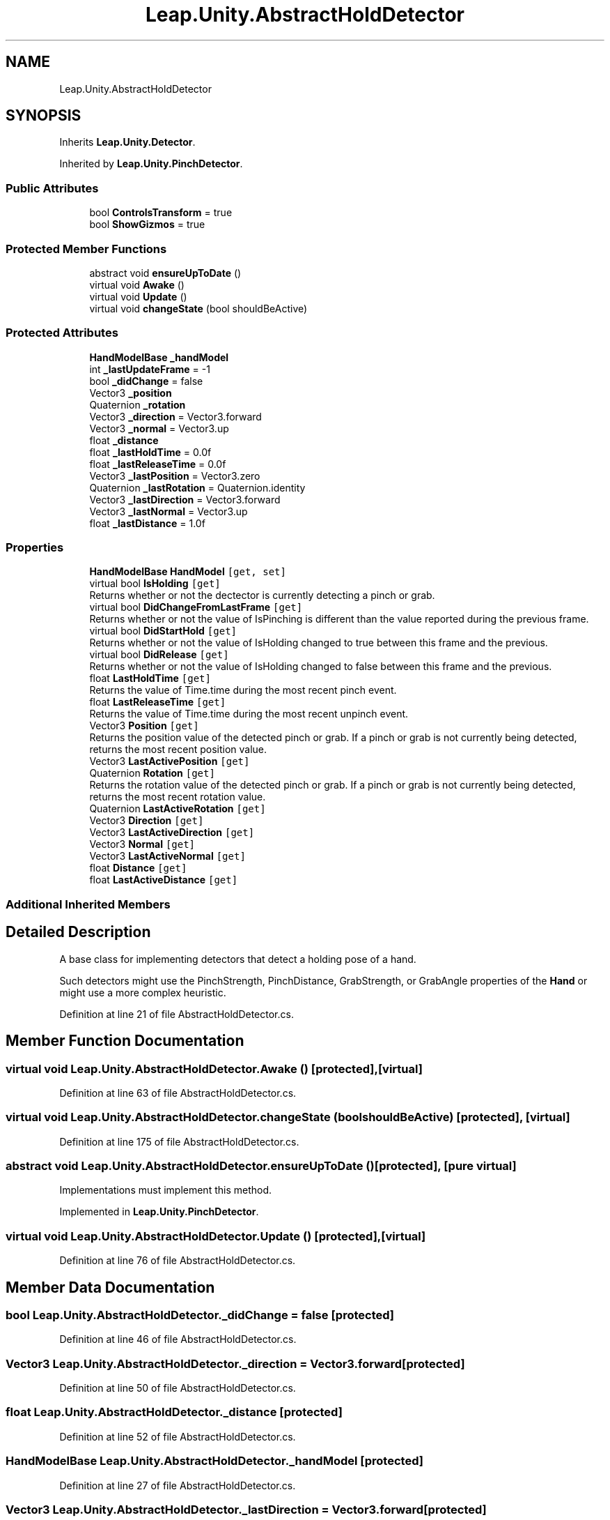.TH "Leap.Unity.AbstractHoldDetector" 3 "Sat Jul 20 2019" "Version https://github.com/Saurabhbagh/Multi-User-VR-Viewer--10th-July/" "Multi User Vr Viewer" \" -*- nroff -*-
.ad l
.nh
.SH NAME
Leap.Unity.AbstractHoldDetector
.SH SYNOPSIS
.br
.PP
.PP
Inherits \fBLeap\&.Unity\&.Detector\fP\&.
.PP
Inherited by \fBLeap\&.Unity\&.PinchDetector\fP\&.
.SS "Public Attributes"

.in +1c
.ti -1c
.RI "bool \fBControlsTransform\fP = true"
.br
.ti -1c
.RI "bool \fBShowGizmos\fP = true"
.br
.in -1c
.SS "Protected Member Functions"

.in +1c
.ti -1c
.RI "abstract void \fBensureUpToDate\fP ()"
.br
.ti -1c
.RI "virtual void \fBAwake\fP ()"
.br
.ti -1c
.RI "virtual void \fBUpdate\fP ()"
.br
.ti -1c
.RI "virtual void \fBchangeState\fP (bool shouldBeActive)"
.br
.in -1c
.SS "Protected Attributes"

.in +1c
.ti -1c
.RI "\fBHandModelBase\fP \fB_handModel\fP"
.br
.ti -1c
.RI "int \fB_lastUpdateFrame\fP = \-1"
.br
.ti -1c
.RI "bool \fB_didChange\fP = false"
.br
.ti -1c
.RI "Vector3 \fB_position\fP"
.br
.ti -1c
.RI "Quaternion \fB_rotation\fP"
.br
.ti -1c
.RI "Vector3 \fB_direction\fP = Vector3\&.forward"
.br
.ti -1c
.RI "Vector3 \fB_normal\fP = Vector3\&.up"
.br
.ti -1c
.RI "float \fB_distance\fP"
.br
.ti -1c
.RI "float \fB_lastHoldTime\fP = 0\&.0f"
.br
.ti -1c
.RI "float \fB_lastReleaseTime\fP = 0\&.0f"
.br
.ti -1c
.RI "Vector3 \fB_lastPosition\fP = Vector3\&.zero"
.br
.ti -1c
.RI "Quaternion \fB_lastRotation\fP = Quaternion\&.identity"
.br
.ti -1c
.RI "Vector3 \fB_lastDirection\fP = Vector3\&.forward"
.br
.ti -1c
.RI "Vector3 \fB_lastNormal\fP = Vector3\&.up"
.br
.ti -1c
.RI "float \fB_lastDistance\fP = 1\&.0f"
.br
.in -1c
.SS "Properties"

.in +1c
.ti -1c
.RI "\fBHandModelBase\fP \fBHandModel\fP\fC [get, set]\fP"
.br
.ti -1c
.RI "virtual bool \fBIsHolding\fP\fC [get]\fP"
.br
.RI "Returns whether or not the dectector is currently detecting a pinch or grab\&. "
.ti -1c
.RI "virtual bool \fBDidChangeFromLastFrame\fP\fC [get]\fP"
.br
.RI "Returns whether or not the value of IsPinching is different than the value reported during the previous frame\&. "
.ti -1c
.RI "virtual bool \fBDidStartHold\fP\fC [get]\fP"
.br
.RI "Returns whether or not the value of IsHolding changed to true between this frame and the previous\&. "
.ti -1c
.RI "virtual bool \fBDidRelease\fP\fC [get]\fP"
.br
.RI "Returns whether or not the value of IsHolding changed to false between this frame and the previous\&. "
.ti -1c
.RI "float \fBLastHoldTime\fP\fC [get]\fP"
.br
.RI "Returns the value of Time\&.time during the most recent pinch event\&. "
.ti -1c
.RI "float \fBLastReleaseTime\fP\fC [get]\fP"
.br
.RI "Returns the value of Time\&.time during the most recent unpinch event\&. "
.ti -1c
.RI "Vector3 \fBPosition\fP\fC [get]\fP"
.br
.RI "Returns the position value of the detected pinch or grab\&. If a pinch or grab is not currently being detected, returns the most recent position value\&. "
.ti -1c
.RI "Vector3 \fBLastActivePosition\fP\fC [get]\fP"
.br
.ti -1c
.RI "Quaternion \fBRotation\fP\fC [get]\fP"
.br
.RI "Returns the rotation value of the detected pinch or grab\&. If a pinch or grab is not currently being detected, returns the most recent rotation value\&. "
.ti -1c
.RI "Quaternion \fBLastActiveRotation\fP\fC [get]\fP"
.br
.ti -1c
.RI "Vector3 \fBDirection\fP\fC [get]\fP"
.br
.ti -1c
.RI "Vector3 \fBLastActiveDirection\fP\fC [get]\fP"
.br
.ti -1c
.RI "Vector3 \fBNormal\fP\fC [get]\fP"
.br
.ti -1c
.RI "Vector3 \fBLastActiveNormal\fP\fC [get]\fP"
.br
.ti -1c
.RI "float \fBDistance\fP\fC [get]\fP"
.br
.ti -1c
.RI "float \fBLastActiveDistance\fP\fC [get]\fP"
.br
.in -1c
.SS "Additional Inherited Members"
.SH "Detailed Description"
.PP 
A base class for implementing detectors that detect a holding pose of a hand\&.
.PP
Such detectors might use the PinchStrength, PinchDistance, GrabStrength, or GrabAngle properties of the \fBHand\fP or might use a more complex heuristic\&. 
.PP
Definition at line 21 of file AbstractHoldDetector\&.cs\&.
.SH "Member Function Documentation"
.PP 
.SS "virtual void Leap\&.Unity\&.AbstractHoldDetector\&.Awake ()\fC [protected]\fP, \fC [virtual]\fP"

.PP
Definition at line 63 of file AbstractHoldDetector\&.cs\&.
.SS "virtual void Leap\&.Unity\&.AbstractHoldDetector\&.changeState (bool shouldBeActive)\fC [protected]\fP, \fC [virtual]\fP"

.PP
Definition at line 175 of file AbstractHoldDetector\&.cs\&.
.SS "abstract void Leap\&.Unity\&.AbstractHoldDetector\&.ensureUpToDate ()\fC [protected]\fP, \fC [pure virtual]\fP"
Implementations must implement this method\&. 
.PP
Implemented in \fBLeap\&.Unity\&.PinchDetector\fP\&.
.SS "virtual void Leap\&.Unity\&.AbstractHoldDetector\&.Update ()\fC [protected]\fP, \fC [virtual]\fP"

.PP
Definition at line 76 of file AbstractHoldDetector\&.cs\&.
.SH "Member Data Documentation"
.PP 
.SS "bool Leap\&.Unity\&.AbstractHoldDetector\&._didChange = false\fC [protected]\fP"

.PP
Definition at line 46 of file AbstractHoldDetector\&.cs\&.
.SS "Vector3 Leap\&.Unity\&.AbstractHoldDetector\&._direction = Vector3\&.forward\fC [protected]\fP"

.PP
Definition at line 50 of file AbstractHoldDetector\&.cs\&.
.SS "float Leap\&.Unity\&.AbstractHoldDetector\&._distance\fC [protected]\fP"

.PP
Definition at line 52 of file AbstractHoldDetector\&.cs\&.
.SS "\fBHandModelBase\fP Leap\&.Unity\&.AbstractHoldDetector\&._handModel\fC [protected]\fP"

.PP
Definition at line 27 of file AbstractHoldDetector\&.cs\&.
.SS "Vector3 Leap\&.Unity\&.AbstractHoldDetector\&._lastDirection = Vector3\&.forward\fC [protected]\fP"

.PP
Definition at line 58 of file AbstractHoldDetector\&.cs\&.
.SS "float Leap\&.Unity\&.AbstractHoldDetector\&._lastDistance = 1\&.0f\fC [protected]\fP"

.PP
Definition at line 60 of file AbstractHoldDetector\&.cs\&.
.SS "float Leap\&.Unity\&.AbstractHoldDetector\&._lastHoldTime = 0\&.0f\fC [protected]\fP"

.PP
Definition at line 54 of file AbstractHoldDetector\&.cs\&.
.SS "Vector3 Leap\&.Unity\&.AbstractHoldDetector\&._lastNormal = Vector3\&.up\fC [protected]\fP"

.PP
Definition at line 59 of file AbstractHoldDetector\&.cs\&.
.SS "Vector3 Leap\&.Unity\&.AbstractHoldDetector\&._lastPosition = Vector3\&.zero\fC [protected]\fP"

.PP
Definition at line 56 of file AbstractHoldDetector\&.cs\&.
.SS "float Leap\&.Unity\&.AbstractHoldDetector\&._lastReleaseTime = 0\&.0f\fC [protected]\fP"

.PP
Definition at line 55 of file AbstractHoldDetector\&.cs\&.
.SS "Quaternion Leap\&.Unity\&.AbstractHoldDetector\&._lastRotation = Quaternion\&.identity\fC [protected]\fP"

.PP
Definition at line 57 of file AbstractHoldDetector\&.cs\&.
.SS "int Leap\&.Unity\&.AbstractHoldDetector\&._lastUpdateFrame = \-1\fC [protected]\fP"

.PP
Definition at line 44 of file AbstractHoldDetector\&.cs\&.
.SS "Vector3 Leap\&.Unity\&.AbstractHoldDetector\&._normal = Vector3\&.up\fC [protected]\fP"

.PP
Definition at line 51 of file AbstractHoldDetector\&.cs\&.
.SS "Vector3 Leap\&.Unity\&.AbstractHoldDetector\&._position\fC [protected]\fP"

.PP
Definition at line 48 of file AbstractHoldDetector\&.cs\&.
.SS "Quaternion Leap\&.Unity\&.AbstractHoldDetector\&._rotation\fC [protected]\fP"

.PP
Definition at line 49 of file AbstractHoldDetector\&.cs\&.
.SS "bool Leap\&.Unity\&.AbstractHoldDetector\&.ControlsTransform = true"
Whether the Transform of the object containing this \fBDetector\fP script is transformed by the Position and Rotation of the hand when IsHolding is true\&.
.PP
If false, the Transform is not affected\&. 
.PP
Definition at line 37 of file AbstractHoldDetector\&.cs\&.
.SS "bool Leap\&.Unity\&.AbstractHoldDetector\&.ShowGizmos = true"
Whether to draw the detector's Gizmos for debugging\&. (Not every detector provides gizmos\&.) 
.PP
\fBSince:\fP
.RS 4
4\&.1\&.2 
.RE
.PP

.PP
Definition at line 42 of file AbstractHoldDetector\&.cs\&.
.SH "Property Documentation"
.PP 
.SS "virtual bool Leap\&.Unity\&.AbstractHoldDetector\&.DidChangeFromLastFrame\fC [get]\fP"

.PP
Returns whether or not the value of IsPinching is different than the value reported during the previous frame\&. 
.PP
Definition at line 97 of file AbstractHoldDetector\&.cs\&.
.SS "virtual bool Leap\&.Unity\&.AbstractHoldDetector\&.DidRelease\fC [get]\fP"

.PP
Returns whether or not the value of IsHolding changed to false between this frame and the previous\&. 
.PP
Definition at line 117 of file AbstractHoldDetector\&.cs\&.
.SS "virtual bool Leap\&.Unity\&.AbstractHoldDetector\&.DidStartHold\fC [get]\fP"

.PP
Returns whether or not the value of IsHolding changed to true between this frame and the previous\&. 
.PP
Definition at line 107 of file AbstractHoldDetector\&.cs\&.
.SS "Vector3 Leap\&.Unity\&.AbstractHoldDetector\&.Direction\fC [get]\fP"

.PP
Definition at line 167 of file AbstractHoldDetector\&.cs\&.
.SS "float Leap\&.Unity\&.AbstractHoldDetector\&.Distance\fC [get]\fP"

.PP
Definition at line 171 of file AbstractHoldDetector\&.cs\&.
.SS "\fBHandModelBase\fP Leap\&.Unity\&.AbstractHoldDetector\&.HandModel\fC [get]\fP, \fC [set]\fP"

.PP
Definition at line 28 of file AbstractHoldDetector\&.cs\&.
.SS "virtual bool Leap\&.Unity\&.AbstractHoldDetector\&.IsHolding\fC [get]\fP"

.PP
Returns whether or not the dectector is currently detecting a pinch or grab\&. 
.PP
Definition at line 86 of file AbstractHoldDetector\&.cs\&.
.SS "Vector3 Leap\&.Unity\&.AbstractHoldDetector\&.LastActiveDirection\fC [get]\fP"

.PP
Definition at line 168 of file AbstractHoldDetector\&.cs\&.
.SS "float Leap\&.Unity\&.AbstractHoldDetector\&.LastActiveDistance\fC [get]\fP"

.PP
Definition at line 172 of file AbstractHoldDetector\&.cs\&.
.SS "Vector3 Leap\&.Unity\&.AbstractHoldDetector\&.LastActiveNormal\fC [get]\fP"

.PP
Definition at line 170 of file AbstractHoldDetector\&.cs\&.
.SS "Vector3 Leap\&.Unity\&.AbstractHoldDetector\&.LastActivePosition\fC [get]\fP"

.PP
Definition at line 154 of file AbstractHoldDetector\&.cs\&.
.SS "Quaternion Leap\&.Unity\&.AbstractHoldDetector\&.LastActiveRotation\fC [get]\fP"

.PP
Definition at line 165 of file AbstractHoldDetector\&.cs\&.
.SS "float Leap\&.Unity\&.AbstractHoldDetector\&.LastHoldTime\fC [get]\fP"

.PP
Returns the value of Time\&.time during the most recent pinch event\&. 
.PP
Definition at line 127 of file AbstractHoldDetector\&.cs\&.
.SS "float Leap\&.Unity\&.AbstractHoldDetector\&.LastReleaseTime\fC [get]\fP"

.PP
Returns the value of Time\&.time during the most recent unpinch event\&. 
.PP
Definition at line 137 of file AbstractHoldDetector\&.cs\&.
.SS "Vector3 Leap\&.Unity\&.AbstractHoldDetector\&.Normal\fC [get]\fP"

.PP
Definition at line 169 of file AbstractHoldDetector\&.cs\&.
.SS "Vector3 Leap\&.Unity\&.AbstractHoldDetector\&.Position\fC [get]\fP"

.PP
Returns the position value of the detected pinch or grab\&. If a pinch or grab is not currently being detected, returns the most recent position value\&. 
.PP
Definition at line 148 of file AbstractHoldDetector\&.cs\&.
.SS "Quaternion Leap\&.Unity\&.AbstractHoldDetector\&.Rotation\fC [get]\fP"

.PP
Returns the rotation value of the detected pinch or grab\&. If a pinch or grab is not currently being detected, returns the most recent rotation value\&. 
.PP
Definition at line 159 of file AbstractHoldDetector\&.cs\&.

.SH "Author"
.PP 
Generated automatically by Doxygen for Multi User Vr Viewer from the source code\&.
